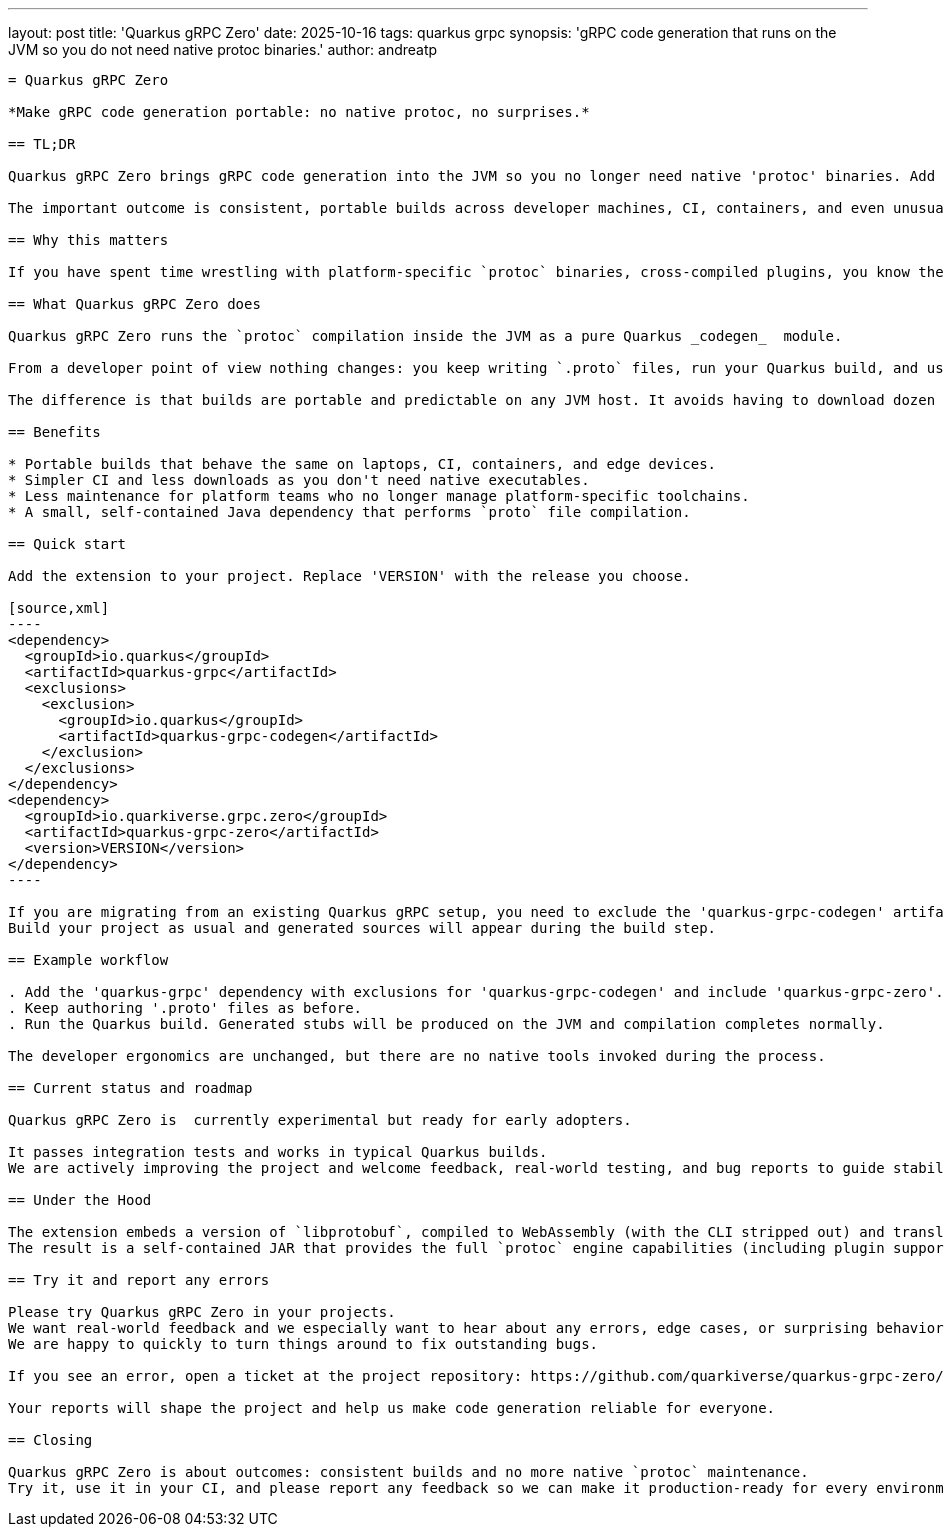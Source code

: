 ---
layout: post
title: 'Quarkus gRPC Zero'
date: 2025-10-16
tags: quarkus grpc
synopsis: 'gRPC code generation that runs on the JVM so you do not need native protoc binaries.'
author: andreatp
-------------------

= Quarkus gRPC Zero

*Make gRPC code generation portable: no native protoc, no surprises.*

== TL;DR

Quarkus gRPC Zero brings gRPC code generation into the JVM so you no longer need native 'protoc' binaries. Add the extension, build your project, and the generated stubs appear just like before.

The important outcome is consistent, portable builds across developer machines, CI, containers, and even unusual architectures.

== Why this matters

If you have spent time wrestling with platform-specific `protoc` binaries, cross-compiled plugins, you know the cost: slow onboarding, fragile builds, extra Docker layers, and ongoing maintenance. Quarkus gRPC Zero removes that operational burden so teams can focus on APIs and features instead of trying to find the right combination of dependencies to compile `proto` files.

== What Quarkus gRPC Zero does

Quarkus gRPC Zero runs the `protoc` compilation inside the JVM as a pure Quarkus _codegen_  module.

From a developer point of view nothing changes: you keep writing `.proto` files, run your Quarkus build, and use the generated sources.

The difference is that builds are portable and predictable on any JVM host. It avoids having to download dozen of dependencies to handle every OS/architecture combination.

== Benefits

* Portable builds that behave the same on laptops, CI, containers, and edge devices.
* Simpler CI and less downloads as you don't need native executables.
* Less maintenance for platform teams who no longer manage platform-specific toolchains.
* A small, self-contained Java dependency that performs `proto` file compilation.

== Quick start

Add the extension to your project. Replace 'VERSION' with the release you choose.

[source,xml]
----
<dependency>
  <groupId>io.quarkus</groupId>
  <artifactId>quarkus-grpc</artifactId>
  <exclusions>
    <exclusion>
      <groupId>io.quarkus</groupId>
      <artifactId>quarkus-grpc-codegen</artifactId>
    </exclusion>
  </exclusions>
</dependency>
<dependency>
  <groupId>io.quarkiverse.grpc.zero</groupId>
  <artifactId>quarkus-grpc-zero</artifactId>
  <version>VERSION</version>
</dependency>
----

If you are migrating from an existing Quarkus gRPC setup, you need to exclude the 'quarkus-grpc-codegen' artifact from your 'quarkus-grpc' dependency and add 'quarkus-grpc-zero' instead as a drop-in replacement.
Build your project as usual and generated sources will appear during the build step.

== Example workflow

. Add the 'quarkus-grpc' dependency with exclusions for 'quarkus-grpc-codegen' and include 'quarkus-grpc-zero'.
. Keep authoring '.proto' files as before.
. Run the Quarkus build. Generated stubs will be produced on the JVM and compilation completes normally.

The developer ergonomics are unchanged, but there are no native tools invoked during the process.

== Current status and roadmap

Quarkus gRPC Zero is  currently experimental but ready for early adopters.

It passes integration tests and works in typical Quarkus builds.
We are actively improving the project and welcome feedback, real-world testing, and bug reports to guide stabilization and future features.

== Under the Hood

The extension embeds a version of `libprotobuf`, compiled to WebAssembly (with the CLI stripped out) and translated into pure Java bytecode thanks to https://chicory.dev[Chicory].
The result is a self-contained JAR that provides the full `protoc` engine capabilities (including plugin support) and runs on any JVM, transparently and portably across platforms.

== Try it and report any errors

Please try Quarkus gRPC Zero in your projects.
We want real-world feedback and we especially want to hear about any errors, edge cases, or surprising behavior you encounter.
We are happy to quickly to turn things around to fix outstanding bugs.

If you see an error, open a ticket at the project repository: https://github.com/quarkiverse/quarkus-grpc-zero/issues[quarkiverse/quarkus-grpc-zero issues]

Your reports will shape the project and help us make code generation reliable for everyone.

== Closing

Quarkus gRPC Zero is about outcomes: consistent builds and no more native `protoc` maintenance.
Try it, use it in your CI, and please report any feedback so we can make it production-ready for every environment.
